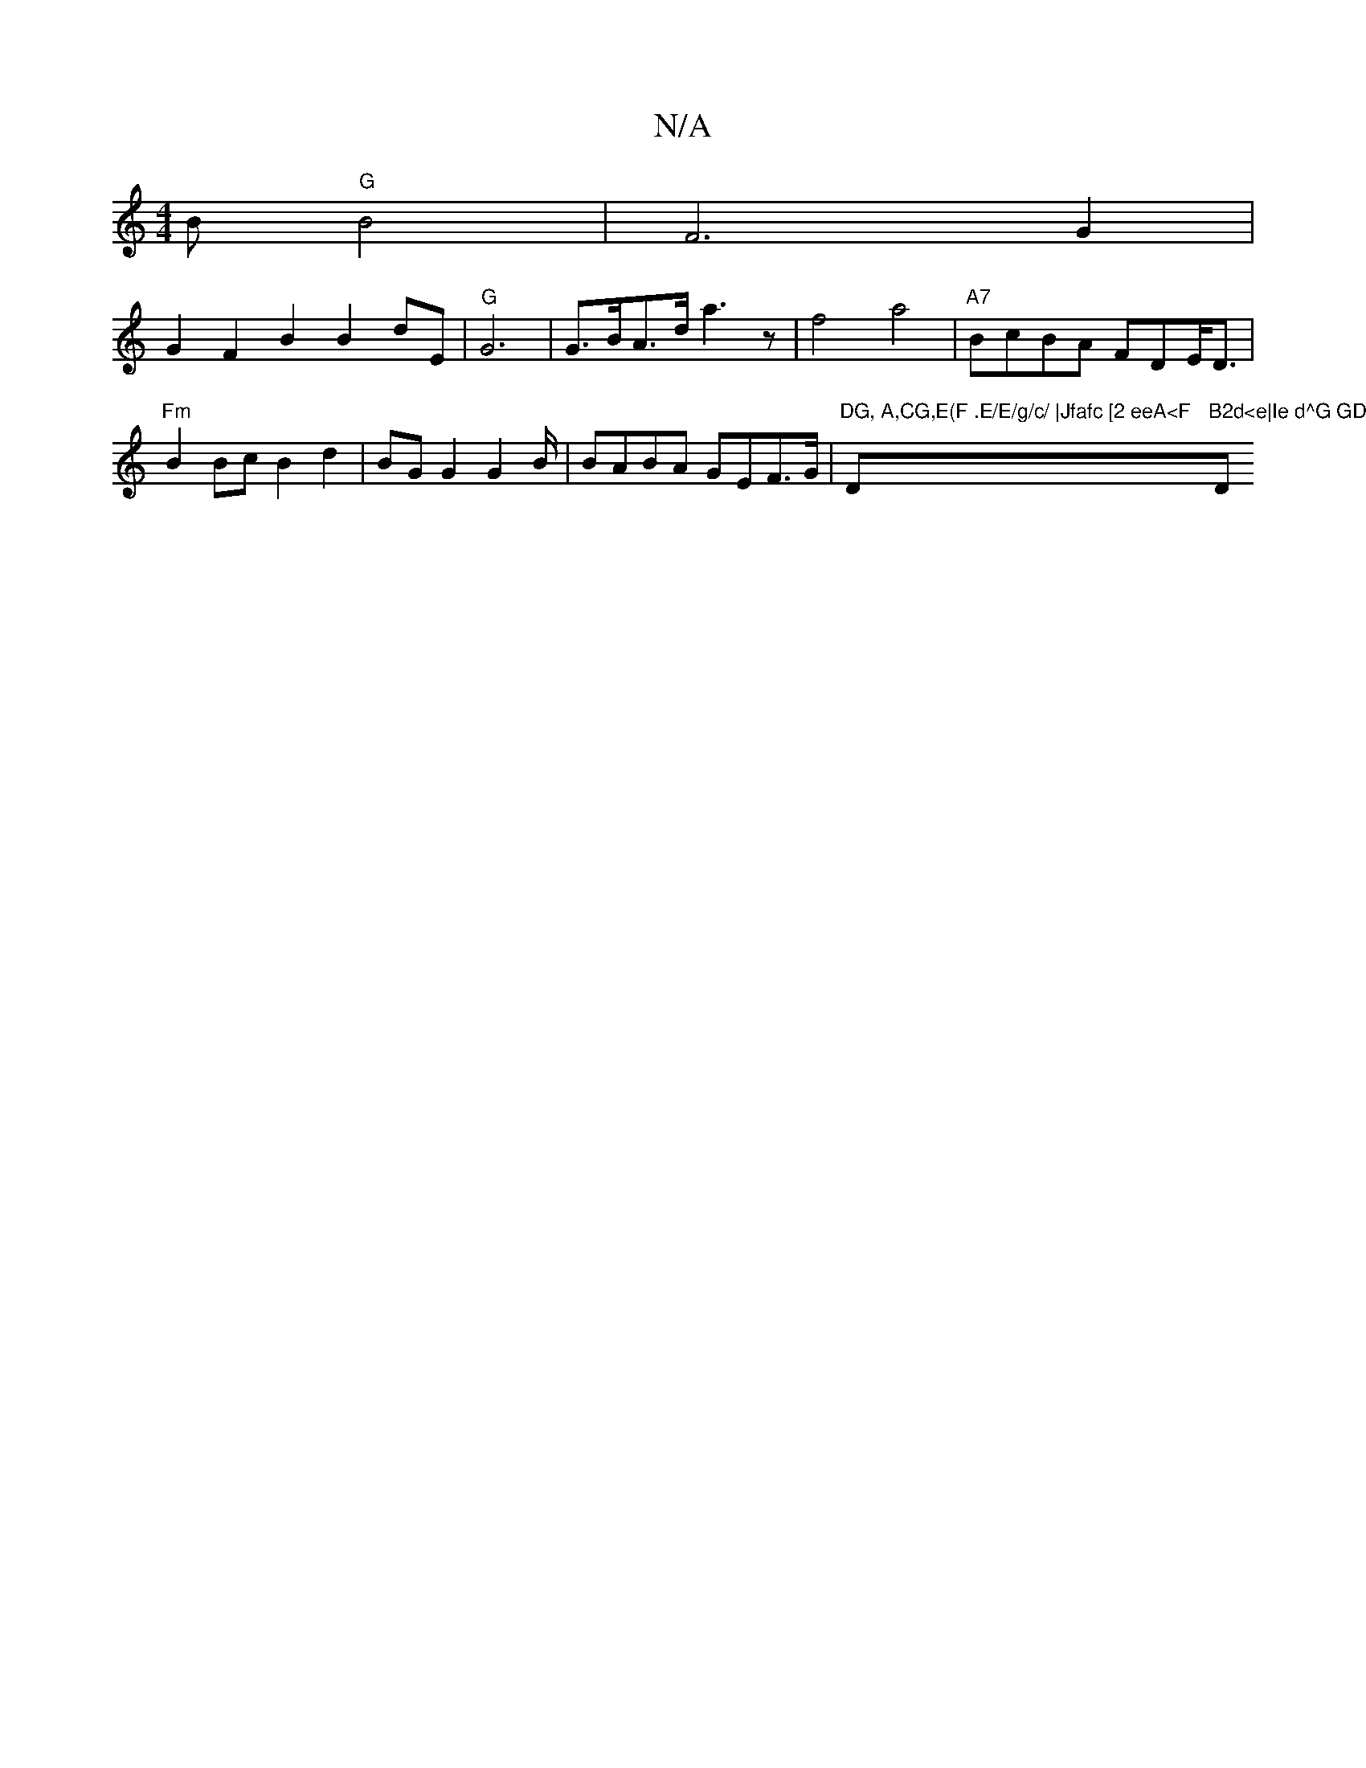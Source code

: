 X:1
T:N/A
M:4/4
R:N/A
K:Cmajor
B "G"B4 | F6- G2|
G2 F2 B2 B2dE | "G"G6 | G>BA>d a3 z|f4 a4|"A7"BcBA FDE<D|"Fm"B2Bc B2 d2|BGG2G2B/2|BABA GEF>G|"DG, A,CG,E(F .E/E/g/c/ |Jfafc [2 eeA<F "D"B2d<e|Ie d^G GD F2|A4 {dB}A2cB | "D"B2 A2 A<f 